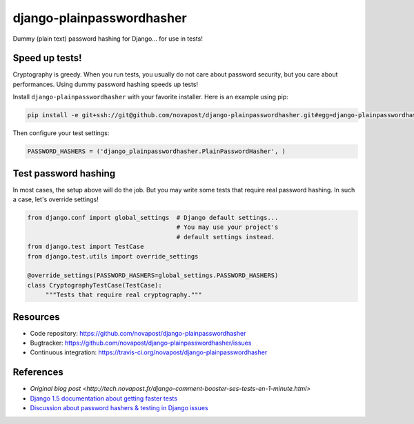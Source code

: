 ##########################
django-plainpasswordhasher
##########################

Dummy (plain text) password hashing for Django... for use in tests!


***************
Speed up tests!
***************

Cryptography is greedy. When you run tests, you usually do not care about
password security, but you care about performances. Using dummy password
hashing speeds up tests!

Install ``django-plainpasswordhasher`` with your favorite installer.
Here is an example using pip:

.. code:: sh

   pip install -e git+ssh://git@github.com/novapost/django-plainpasswordhasher.git#egg=django-plainpasswordhasher

Then configure your test settings:

.. code:: python

   PASSWORD_HASHERS = ('django_plainpasswordhasher.PlainPasswordHasher', )


*********************
Test password hashing
*********************

In most cases, the setup above will do the job. But you may write some tests
that require real password hashing. In such a case, let's override settings!

.. code:: python

   from django.conf import global_settings  # Django default settings...
                                            # You may use your project's
                                            # default settings instead.
   from django.test import TestCase
   from django.test.utils import override_settings

   @override_settings(PASSWORD_HASHERS=global_settings.PASSWORD_HASHERS)
   class CryptographyTestCase(TestCase):
	"""Tests that require real cryptography."""


*********
Resources
*********

* Code repository: https://github.com/novapost/django-plainpasswordhasher
* Bugtracker: https://github.com/novapost/django-plainpasswordhasher/issues
* Continuous integration: https://travis-ci.org/novapost/django-plainpasswordhasher


**********
References
**********

* `Original blog post
  <http://tech.novapost.fr/django-comment-booster-ses-tests-en-1-minute.html>`

* `Django 1.5 documentation about getting faster tests
  <https://docs.djangoproject.com/en/1.5/topics/testing/#speeding-up-the-tests>`_ 

* `Discussion about password hashers & testing in Django issues
  <https://code.djangoproject.com/ticket/20917>`_
